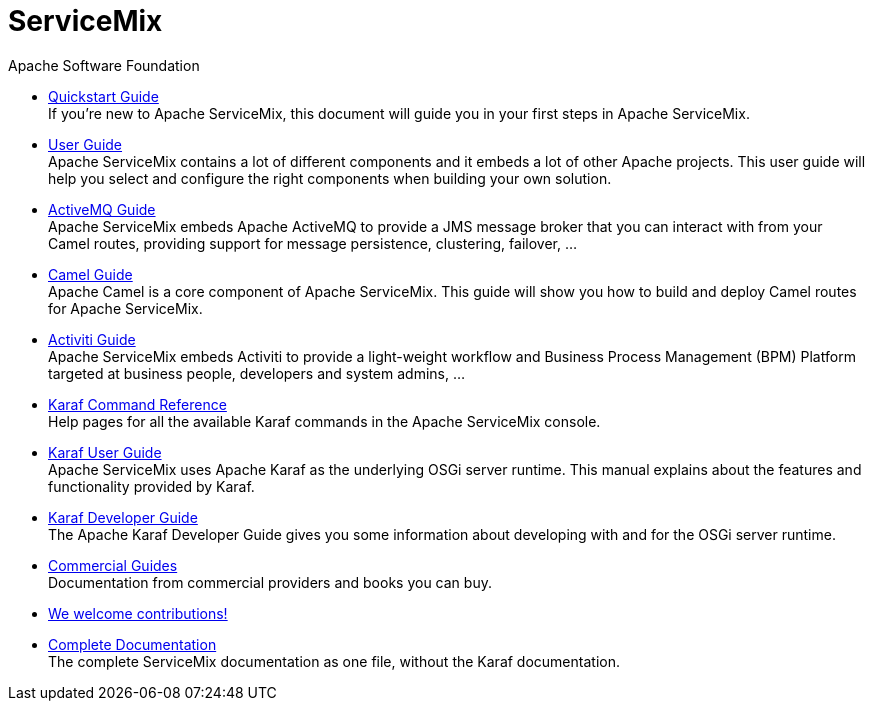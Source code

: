 = ServiceMix
Apache Software Foundation
:!numbered:
:!toc:

* <<quickstart#,Quickstart Guide>> +
 [smx-list-description]#If you're new to Apache ServiceMix, this document will guide you in your first steps in Apache ServiceMix.#
* <<user-guide#,User Guide>> +
 [smx-list-description]#Apache ServiceMix contains a lot of different components and it embeds a lot of other Apache projects.  
 This user guide will help you select and configure the right components when building your own solution.#
* <<activemq-guide#,ActiveMQ Guide>> +
 [smx-list-description]#Apache ServiceMix embeds Apache ActiveMQ to provide a JMS message broker that you can interact with 
 from your Camel routes, providing support for message persistence, clustering, failover, ...#
* <<camel-guide#,Camel Guide>> +
 [smx-list-description]#Apache Camel is a core component of Apache ServiceMix.  This guide will show you how to build and deploy 
 Camel routes for Apache ServiceMix.#
* <<activiti-guide#,Activiti Guide>> +
 [smx-list-description]#Apache ServiceMix embeds Activiti to provide a light-weight workflow and Business Process Management 
 (BPM) Platform targeted at business people, developers and system admins, ...#
* <<karaf-commands#,Karaf Command Reference>> +
 [smx-list-description]#Help pages for all the available Karaf commands in the Apache ServiceMix console.#
* link:++https://karaf.apache.org/manual/latest/#_user_guide++[Karaf User Guide] + 
 [smx-list-description]#Apache ServiceMix uses Apache Karaf as the underlying OSGi server runtime. This manual explains about the features and functionality provided by Karaf.#
* link:++https://karaf.apache.org/manual/latest/#_developer_guide++[Karaf Developer Guide] +
 [smx-list-description]#The Apache Karaf Developer Guide gives you some information about developing with and for the OSGi server runtime.#
* <<commercial-guides#,Commercial Guides>> + 
 [smx-list-description]#Documentation from commercial providers and books you can buy.#
* <<contribute#,We welcome contributions!>>
* <<documentation#,Complete Documentation>> +
 [smx-list-description]#The complete ServiceMix documentation as one file, without the Karaf documentation.#


